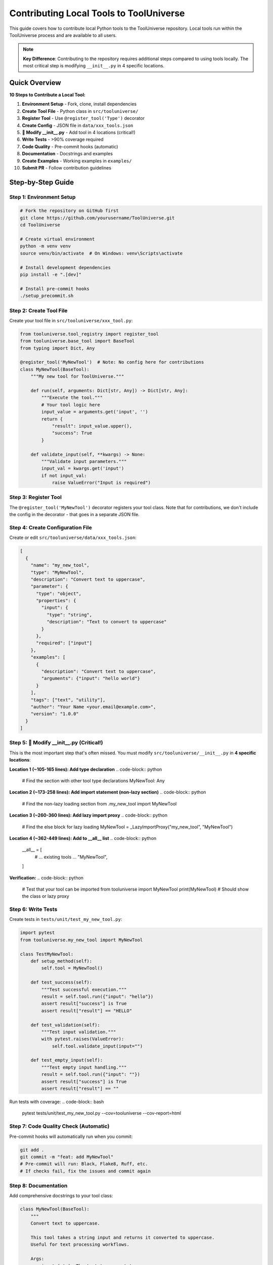 Contributing Local Tools to ToolUniverse
=========================================

This guide covers how to contribute local Python tools to the ToolUniverse repository. Local tools run within the ToolUniverse process and are available to all users.

.. note::
   **Key Difference**: Contributing to the repository requires additional steps compared to using tools locally. The most critical step is modifying ``__init__.py`` in 4 specific locations.

Quick Overview
--------------

**10 Steps to Contribute a Local Tool:**

1. **Environment Setup** - Fork, clone, install dependencies
2. **Create Tool File** - Python class in ``src/tooluniverse/``
3. **Register Tool** - Use ``@register_tool('Type')`` decorator
4. **Create Config** - JSON file in ``data/xxx_tools.json``
5. **🔑 Modify __init__.py** - Add tool in 4 locations (critical!)
6. **Write Tests** - >90% coverage required
7. **Code Quality** - Pre-commit hooks (automatic)
8. **Documentation** - Docstrings and examples
9. **Create Examples** - Working examples in ``examples/``
10. **Submit PR** - Follow contribution guidelines

Step-by-Step Guide
------------------

Step 1: Environment Setup
~~~~~~~~~~~~~~~~~~~~~~~~~~

.. code-block:: bash

   # Fork the repository on GitHub first
   git clone https://github.com/yourusername/ToolUniverse.git
   cd ToolUniverse
   
   # Create virtual environment
   python -m venv venv
   source venv/bin/activate  # On Windows: venv\Scripts\activate
   
   # Install development dependencies
   pip install -e ".[dev]"
   
   # Install pre-commit hooks
   ./setup_precommit.sh

Step 2: Create Tool File
~~~~~~~~~~~~~~~~~~~~~~~~~

Create your tool file in ``src/tooluniverse/xxx_tool.py``:

.. code-block:: python

   from tooluniverse.tool_registry import register_tool
   from tooluniverse.base_tool import BaseTool
   from typing import Dict, Any

   @register_tool('MyNewTool')  # Note: No config here for contributions
   class MyNewTool(BaseTool):
       """My new tool for ToolUniverse."""
       
       def run(self, arguments: Dict[str, Any]) -> Dict[str, Any]:
           """Execute the tool."""
           # Your tool logic here
           input_value = arguments.get('input', '')
           return {
               "result": input_value.upper(),
               "success": True
           }
       
       def validate_input(self, **kwargs) -> None:
           """Validate input parameters."""
           input_val = kwargs.get('input')
           if not input_val:
               raise ValueError("Input is required")

Step 3: Register Tool
~~~~~~~~~~~~~~~~~~~~~~

The ``@register_tool('MyNewTool')`` decorator registers your tool class. Note that for contributions, we don't include the config in the decorator - that goes in a separate JSON file.

Step 4: Create Configuration File
~~~~~~~~~~~~~~~~~~~~~~~~~~~~~~~~~~

Create or edit ``src/tooluniverse/data/xxx_tools.json``:

.. code-block:: json

   [
     {
       "name": "my_new_tool",
       "type": "MyNewTool",
       "description": "Convert text to uppercase",
       "parameter": {
         "type": "object",
         "properties": {
           "input": {
             "type": "string",
             "description": "Text to convert to uppercase"
           }
         },
         "required": ["input"]
       },
       "examples": [
         {
           "description": "Convert text to uppercase",
           "arguments": {"input": "hello world"}
         }
       ],
       "tags": ["text", "utility"],
       "author": "Your Name <your.email@example.com>",
       "version": "1.0.0"
     }
   ]

Step 5: 🔑 Modify __init__.py (Critical!)
~~~~~~~~~~~~~~~~~~~~~~~~~~~~~~~~~~~~~~~~~~

This is the most important step that's often missed. You must modify ``src/tooluniverse/__init__.py`` in **4 specific locations**:

**Location 1 (~105-165 lines): Add type declaration**
.. code-block:: python

   # Find the section with other tool type declarations
   MyNewTool: Any

**Location 2 (~173-258 lines): Add import statement (non-lazy section)**
.. code-block:: python

   # Find the non-lazy loading section
   from .my_new_tool import MyNewTool

**Location 3 (~260-360 lines): Add lazy import proxy**
.. code-block:: python

   # Find the else block for lazy loading
   MyNewTool = _LazyImportProxy("my_new_tool", "MyNewTool")

**Location 4 (~362-449 lines): Add to __all__ list**
.. code-block:: python

   __all__ = [
       # ... existing tools ...
       "MyNewTool",
   ]

**Verification:**
.. code-block:: python

   # Test that your tool can be imported
   from tooluniverse import MyNewTool
   print(MyNewTool)  # Should show the class or lazy proxy

Step 6: Write Tests
~~~~~~~~~~~~~~~~~~~

Create tests in ``tests/unit/test_my_new_tool.py``:

.. code-block:: python

   import pytest
   from tooluniverse.my_new_tool import MyNewTool

   class TestMyNewTool:
       def setup_method(self):
           self.tool = MyNewTool()

       def test_success(self):
           """Test successful execution."""
           result = self.tool.run({"input": "hello"})
           assert result["success"] is True
           assert result["result"] == "HELLO"

       def test_validation(self):
           """Test input validation."""
           with pytest.raises(ValueError):
               self.tool.validate_input(input="")

       def test_empty_input(self):
           """Test empty input handling."""
           result = self.tool.run({"input": ""})
           assert result["success"] is True
           assert result["result"] == ""

Run tests with coverage:
.. code-block:: bash

   pytest tests/unit/test_my_new_tool.py --cov=tooluniverse --cov-report=html

Step 7: Code Quality Check (Automatic)
~~~~~~~~~~~~~~~~~~~~~~~~~~~~~~~~~~~~~~~

Pre-commit hooks will automatically run when you commit:

.. code-block:: bash

   git add .
   git commit -m "feat: add MyNewTool"
   # Pre-commit will run: Black, Flake8, Ruff, etc.
   # If checks fail, fix the issues and commit again

Step 8: Documentation
~~~~~~~~~~~~~~~~~~~~~

Add comprehensive docstrings to your tool class:

.. code-block:: python

   class MyNewTool(BaseTool):
       """
       Convert text to uppercase.
       
       This tool takes a string input and returns it converted to uppercase.
       Useful for text processing workflows.
       
       Args:
           input (str): The text to convert to uppercase
           
       Returns:
           dict: Result dictionary with 'result' and 'success' keys
           
       Example:
           >>> tool = MyNewTool()
           >>> result = tool.run({"input": "hello"})
           >>> print(result["result"])
           HELLO
       """
```

Step 9: Create Examples
~~~~~~~~~~~~~~~~~~~~~~~~

Create ``examples/my_new_tool_example.py``:

.. code-block:: python

   """Example usage of MyNewTool."""
   
   from tooluniverse import ToolUniverse

   def main():
       # Initialize ToolUniverse
       tu = ToolUniverse()
       tu.load_tools()
       
       # Use the tool
       result = tu.run_one_function({
           "name": "my_new_tool",
           "arguments": {"input": "hello world"}
       })
       
       print(f"Result: {result}")
       
       # Test with different inputs
       test_inputs = ["hello", "world", "python"]
       for text in test_inputs:
           result = tu.run_one_function({
               "name": "my_new_tool",
               "arguments": {"input": text}
           })
           print(f"'{text}' -> '{result.get('result', 'ERROR')}'")

   if __name__ == "__main__":
       main()

Step 10: Submit Pull Request
~~~~~~~~~~~~~~~~~~~~~~~~~~~~

.. code-block:: bash

   # Create feature branch
   git checkout -b feature/add-my-new-tool
   
   # Add all files
   git add src/tooluniverse/my_new_tool.py
   git add src/tooluniverse/data/xxx_tools.json
   git add src/tooluniverse/__init__.py
   git add tests/unit/test_my_new_tool.py
   git add examples/my_new_tool_example.py
   
   # Commit with descriptive message
   git commit -m "feat: add MyNewTool for text processing
   
   - Implement MyNewTool class with uppercase conversion
   - Add comprehensive unit tests with >95% coverage
   - Include usage examples and documentation
   - Support input validation and error handling
   
   Closes #[issue-number]"
   
   # Push and create PR
   git push origin feature/add-my-new-tool

**PR Template:**
.. code-block:: markdown

   ## Description
   
   This PR adds MyNewTool, a new local tool for text processing.
   
   ## Changes Made
   
   - ✅ **Tool Implementation**: Complete MyNewTool class
   - ✅ **Testing**: Unit tests with >95% coverage
   - ✅ **Documentation**: Comprehensive docstrings and examples
   - ✅ **Configuration**: JSON config in data/xxx_tools.json
   - ✅ **Integration**: Modified __init__.py in 4 locations
   
   ## Testing
   
   ```bash
   pytest tests/unit/test_my_new_tool.py --cov=tooluniverse
   python examples/my_new_tool_example.py
   ```
   
   ## Checklist
   
   - [x] Tests pass locally
   - [x] Code follows project style guidelines
   - [x] Documentation is complete
   - [x] __init__.py modified in all 4 locations
   - [x] Examples work as expected

Common Mistakes
----------------

**❌ Most Common: Forgetting to modify __init__.py**
- Tool won't be importable: ``ImportError: cannot import name 'MyNewTool'``
- Solution: Check all 4 locations in __init__.py

**❌ Config in wrong place**
- Don't put config in ``@register_tool()`` decorator
- Put it in ``data/xxx_tools.json`` instead

**❌ Wrong file location**
- Tool file must be in ``src/tooluniverse/``
- Not in your project directory

**❌ Missing tests**
- Coverage must be >90%
- Test both success and error cases

**❌ Import errors**
- Check module name matches file name
- Check class name matches exactly (case-sensitive)

Troubleshooting
---------------

**ImportError: cannot import name 'MyNewTool'**
.. code-block:: python

   # Check if tool is in __all__ list
   from tooluniverse import __all__
   print("MyNewTool" in __all__)  # Should be True
   
   # Check if import statement exists
   # Look for: from .my_new_tool import MyNewTool

**AttributeError: module 'tooluniverse' has no attribute 'MyNewTool'**
- Verify the tool name is in ``__all__`` list
- Check that the tool name matches the class name exactly

**Tool not found when using ToolUniverse**
.. code-block:: python

   # Verify tool loads correctly
   from tooluniverse import ToolUniverse
   tu = ToolUniverse()
   tu.load_tools()
   
   # Check if tool is in the loaded tools
   tools = tu.list_tools()
   print("my_new_tool" in tools)  # Should be True

Next Steps
----------

After successfully contributing your local tool:

* 🚀 **Remote Tools**: :doc:`remote_tools` - Learn about contributing remote tools
* 📚 **Advanced Features**: :doc:`../local_tools/advanced_features` - Learn BaseTool advanced capabilities
* 🔍 **Architecture**: :doc:`../reference/architecture` - Understand ToolUniverse internals
* 📊 **Comparison**: :doc:`../reference/comparison` - Compare tool types and usage scenarios

.. tip::
   **Success Tips**: Start with simple tools, test thoroughly, and ask for help in GitHub discussions if you get stuck!

